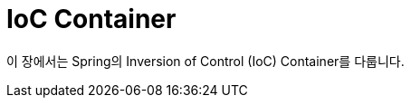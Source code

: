 [[beans]]
= IoC Container
:page-section-summary-toc: 1

이 장에서는 Spring의 Inversion of Control (IoC) Container를 다룹니다.




